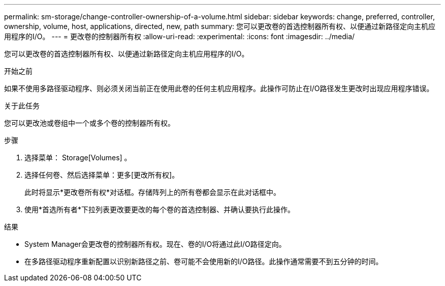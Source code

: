 ---
permalink: sm-storage/change-controller-ownership-of-a-volume.html 
sidebar: sidebar 
keywords: change, preferred, controller, ownership, volume, host, applications, directed, new, path 
summary: 您可以更改卷的首选控制器所有权、以便通过新路径定向主机应用程序的I/O。 
---
= 更改卷的控制器所有权
:allow-uri-read: 
:experimental: 
:icons: font
:imagesdir: ../media/


[role="lead"]
您可以更改卷的首选控制器所有权、以便通过新路径定向主机应用程序的I/O。

.开始之前
如果不使用多路径驱动程序、则必须关闭当前正在使用此卷的任何主机应用程序。此操作可防止在I/O路径发生更改时出现应用程序错误。

.关于此任务
您可以更改池或卷组中一个或多个卷的控制器所有权。

.步骤
. 选择菜单： Storage[Volumes] 。
. 选择任何卷、然后选择菜单：更多[更改所有权]。
+
此时将显示*更改卷所有权*对话框。存储阵列上的所有卷都会显示在此对话框中。

. 使用*首选所有者*下拉列表更改要更改的每个卷的首选控制器、并确认要执行此操作。


.结果
* System Manager会更改卷的控制器所有权。现在、卷的I/O将通过此I/O路径定向。
* 在多路径驱动程序重新配置以识别新路径之前、卷可能不会使用新的I/O路径。此操作通常需要不到五分钟的时间。

